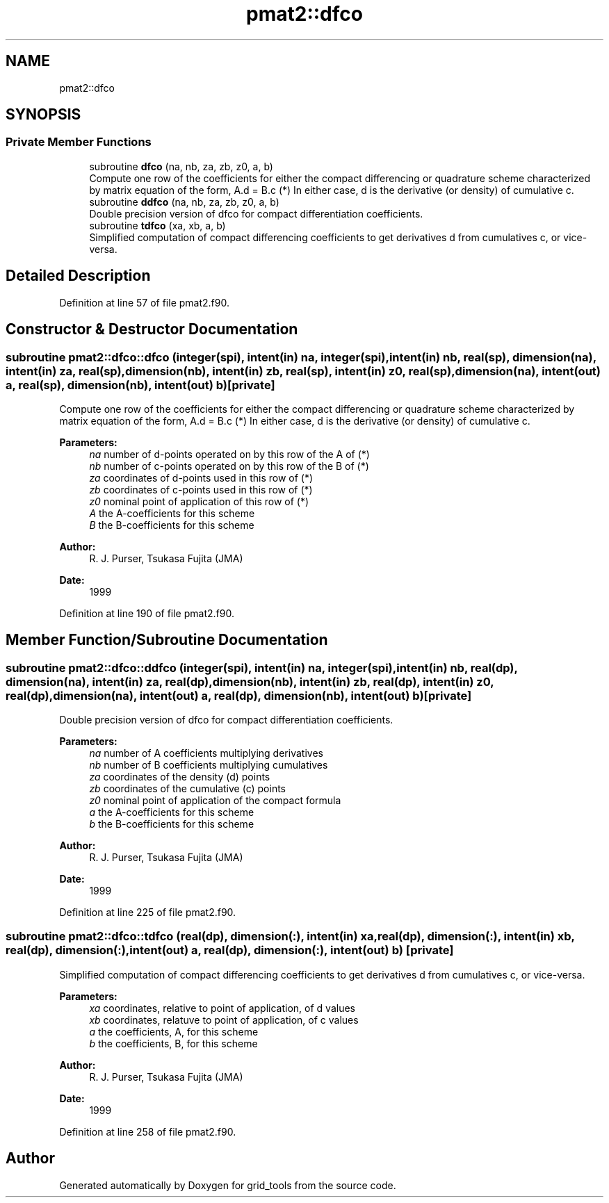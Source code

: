 .TH "pmat2::dfco" 3 "Wed Apr 17 2024" "Version 1.13.0" "grid_tools" \" -*- nroff -*-
.ad l
.nh
.SH NAME
pmat2::dfco
.SH SYNOPSIS
.br
.PP
.SS "Private Member Functions"

.in +1c
.ti -1c
.RI "subroutine \fBdfco\fP (na, nb, za, zb, z0, a, b)"
.br
.RI "Compute one row of the coefficients for either the compact differencing or quadrature scheme characterized by matrix equation of the form, A\&.d = B\&.c (*) In either case, d is the derivative (or density) of cumulative c\&. "
.ti -1c
.RI "subroutine \fBddfco\fP (na, nb, za, zb, z0, a, b)"
.br
.RI "Double precision version of dfco for compact differentiation coefficients\&. "
.ti -1c
.RI "subroutine \fBtdfco\fP (xa, xb, a, b)"
.br
.RI "Simplified computation of compact differencing coefficients to get derivatives d from cumulatives c, or vice-versa\&. "
.in -1c
.SH "Detailed Description"
.PP 
Definition at line 57 of file pmat2\&.f90\&.
.SH "Constructor & Destructor Documentation"
.PP 
.SS "subroutine pmat2::dfco::dfco (integer(spi), intent(in) na, integer(spi), intent(in) nb, real(sp), dimension(na), intent(in) za, real(sp), dimension(nb), intent(in) zb, real(sp), intent(in) z0, real(sp), dimension(na), intent(out) a, real(sp), dimension(nb), intent(out) b)\fC [private]\fP"

.PP
Compute one row of the coefficients for either the compact differencing or quadrature scheme characterized by matrix equation of the form, A\&.d = B\&.c (*) In either case, d is the derivative (or density) of cumulative c\&. 
.PP
\fBParameters:\fP
.RS 4
\fIna\fP number of d-points operated on by this row of the A of (*) 
.br
\fInb\fP number of c-points operated on by this row of the B of (*) 
.br
\fIza\fP coordinates of d-points used in this row of (*) 
.br
\fIzb\fP coordinates of c-points used in this row of (*) 
.br
\fIz0\fP nominal point of application of this row of (*) 
.br
\fIA\fP the A-coefficients for this scheme 
.br
\fIB\fP the B-coefficients for this scheme 
.RE
.PP
\fBAuthor:\fP
.RS 4
R\&. J\&. Purser, Tsukasa Fujita (JMA) 
.RE
.PP
\fBDate:\fP
.RS 4
1999 
.RE
.PP

.PP
Definition at line 190 of file pmat2\&.f90\&.
.SH "Member Function/Subroutine Documentation"
.PP 
.SS "subroutine pmat2::dfco::ddfco (integer(spi), intent(in) na, integer(spi), intent(in) nb, real(dp), dimension(na), intent(in) za, real(dp), dimension(nb), intent(in) zb, real(dp), intent(in) z0, real(dp), dimension(na), intent(out) a, real(dp), dimension(nb), intent(out) b)\fC [private]\fP"

.PP
Double precision version of dfco for compact differentiation coefficients\&. 
.PP
\fBParameters:\fP
.RS 4
\fIna\fP number of A coefficients multiplying derivatives 
.br
\fInb\fP number of B coefficients multiplying cumulatives 
.br
\fIza\fP coordinates of the density (d) points 
.br
\fIzb\fP coordinates of the cumulative (c) points 
.br
\fIz0\fP nominal point of application of the compact formula 
.br
\fIa\fP the A-coefficients for this scheme 
.br
\fIb\fP the B-coefficients for this scheme 
.RE
.PP
\fBAuthor:\fP
.RS 4
R\&. J\&. Purser, Tsukasa Fujita (JMA) 
.RE
.PP
\fBDate:\fP
.RS 4
1999 
.RE
.PP

.PP
Definition at line 225 of file pmat2\&.f90\&.
.SS "subroutine pmat2::dfco::tdfco (real(dp), dimension(:), intent(in) xa, real(dp), dimension(:), intent(in) xb, real(dp), dimension(:), intent(out) a, real(dp), dimension(:), intent(out) b)\fC [private]\fP"

.PP
Simplified computation of compact differencing coefficients to get derivatives d from cumulatives c, or vice-versa\&. 
.PP
\fBParameters:\fP
.RS 4
\fIxa\fP coordinates, relative to point of application, of d values 
.br
\fIxb\fP coordinates, relatuve to point of application, of c values 
.br
\fIa\fP the coefficients, A, for this scheme 
.br
\fIb\fP the coefficients, B, for this scheme 
.RE
.PP
\fBAuthor:\fP
.RS 4
R\&. J\&. Purser, Tsukasa Fujita (JMA) 
.RE
.PP
\fBDate:\fP
.RS 4
1999 
.RE
.PP

.PP
Definition at line 258 of file pmat2\&.f90\&.

.SH "Author"
.PP 
Generated automatically by Doxygen for grid_tools from the source code\&.
